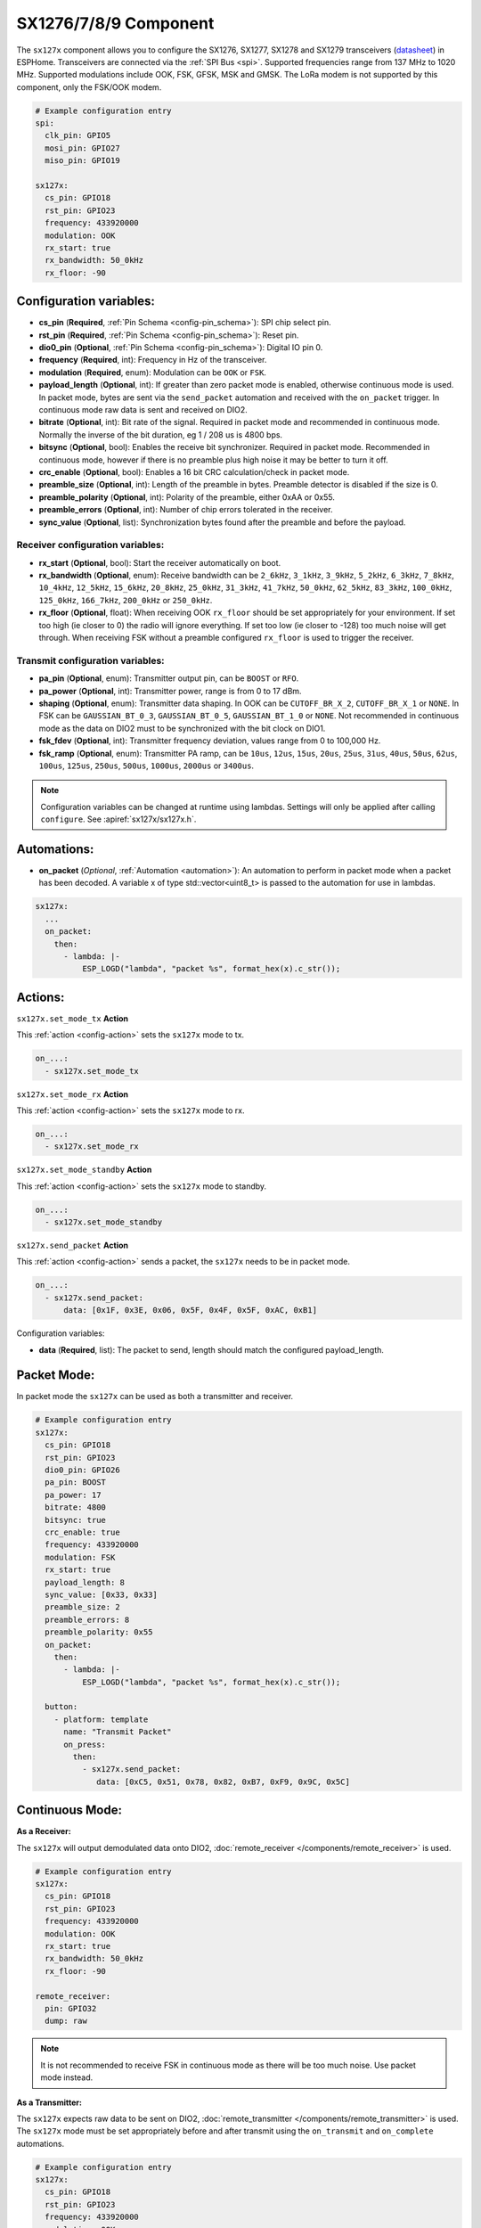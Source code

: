 SX1276/7/8/9 Component
================================================================

.. seo::
    :description: Instructions for setting up SX1276/SX1277/SX1278/SX1279 transceivers.
    :image: sx127x.jpg

The ``sx127x`` component allows you to configure the SX1276, SX1277, SX1278 and SX1279 transceivers
(`datasheet <https://www.semtech.com/products/wireless-rf/lora-connect/sx1278#documentation>`__) in
ESPHome. Transceivers are connected via the :ref:`SPI Bus <spi>`. Supported frequencies range from
137 MHz to 1020 MHz. Supported modulations include OOK, FSK, GFSK, MSK and GMSK. The LoRa modem is
not supported by this component, only the FSK/OOK modem.

.. figure:: images/sx127x-full.jpg
    :align: center
    :width: 40.0%

.. code-block:: yaml

    # Example configuration entry
    spi:
      clk_pin: GPIO5
      mosi_pin: GPIO27
      miso_pin: GPIO19

    sx127x:
      cs_pin: GPIO18
      rst_pin: GPIO23
      frequency: 433920000
      modulation: OOK
      rx_start: true
      rx_bandwidth: 50_0kHz
      rx_floor: -90

Configuration variables:
------------------------

- **cs_pin** (**Required**, :ref:`Pin Schema <config-pin_schema>`): SPI chip select pin.
- **rst_pin** (**Required**, :ref:`Pin Schema <config-pin_schema>`): Reset pin.
- **dio0_pin** (**Optional**, :ref:`Pin Schema <config-pin_schema>`): Digital IO pin 0.
- **frequency** (**Required**, int): Frequency in Hz of the transceiver.
- **modulation** (**Required**, enum): Modulation can be ``OOK`` or ``FSK``.
- **payload_length** (**Optional**, int): If greater than zero packet mode is enabled, otherwise
  continuous mode is used. In packet mode, bytes are sent via the ``send_packet`` automation and received
  with the ``on_packet`` trigger. In continuous mode raw data is sent and received on DIO2.
- **bitrate** (**Optional**, int): Bit rate of the signal. Required in packet mode and recommended
  in continuous mode. Normally the inverse of the bit duration, eg 1 / 208 us is 4800 bps.
- **bitsync** (**Optional**, bool): Enables the receive bit synchronizer. Required in packet mode.
  Recommended in continuous mode, however if there is no preamble plus high noise it may be better to
  turn it off.
- **crc_enable** (**Optional**, bool): Enables a 16 bit CRC calculation/check in packet mode.
- **preamble_size** (**Optional**, int): Length of the preamble in bytes. Preamble detector is disabled
  if the size is 0.
- **preamble_polarity** (**Optional**, int): Polarity of the preamble, either 0xAA or 0x55.
- **preamble_errors** (**Optional**, int): Number of chip errors tolerated in the receiver.
- **sync_value** (**Optional**, list): Synchronization bytes found after the preamble and before the
  payload.

Receiver configuration variables:
*********************************

- **rx_start** (**Optional**, bool): Start the receiver automatically on boot.
- **rx_bandwidth** (**Optional**, enum): Receive bandwidth can be ``2_6kHz``, ``3_1kHz``, ``3_9kHz``,
  ``5_2kHz``, ``6_3kHz``, ``7_8kHz``, ``10_4kHz``, ``12_5kHz``, ``15_6kHz``, ``20_8kHz``, ``25_0kHz``,
  ``31_3kHz``, ``41_7kHz``, ``50_0kHz``, ``62_5kHz``, ``83_3kHz``, ``100_0kHz``, ``125_0kHz``,
  ``166_7kHz``, ``200_0kHz`` or ``250_0kHz``.
- **rx_floor** (**Optional**, float): When receiving OOK ``rx_floor`` should be set appropriately for your
  environment. If set too high (ie closer to 0) the radio will ignore everything. If set too low
  (ie closer to -128) too much noise will get through. When receiving FSK without a preamble configured
  ``rx_floor`` is used to trigger the receiver.

Transmit configuration variables:
*********************************

- **pa_pin** (**Optional**, enum): Transmitter output pin, can be ``BOOST`` or ``RFO``.
- **pa_power** (**Optional**, int): Transmitter power, range is from 0 to 17 dBm.
- **shaping** (**Optional**, enum): Transmitter data shaping. In OOK can be ``CUTOFF_BR_X_2``,
  ``CUTOFF_BR_X_1`` or ``NONE``. In FSK can be ``GAUSSIAN_BT_0_3``, ``GAUSSIAN_BT_0_5``,
  ``GAUSSIAN_BT_1_0`` or ``NONE``. Not recommended in continuous mode as the data on DIO2
  must to be synchronized with the bit clock on DIO1.
- **fsk_fdev** (**Optional**, int): Transmitter frequency deviation, values range from 0 to 100,000 Hz.
- **fsk_ramp** (**Optional**, enum): Transmitter PA ramp, can be ``10us``, ``12us``, ``15us``,
  ``20us``, ``25us``, ``31us``, ``40us``, ``50us``, ``62us``, ``100us``, ``125us``, ``250us``, ``500us``,
  ``1000us``, ``2000us`` or ``3400us``.

.. note::

    Configuration variables can be changed at runtime using lambdas. Settings will only be applied
    after calling ``configure``. See :apiref:`sx127x/sx127x.h`.

Automations:
------------

- **on_packet** (*Optional*, :ref:`Automation <automation>`): An automation to perform in packet mode
  when a packet has been decoded. A variable x of type std::vector<uint8_t> is passed to the automation
  for use in lambdas.

.. code-block:: yaml

    sx127x:
      ...
      on_packet:
        then:
          - lambda: |-
              ESP_LOGD("lambda", "packet %s", format_hex(x).c_str());

Actions:
--------

``sx127x.set_mode_tx`` **Action**

This :ref:`action <config-action>` sets the ``sx127x`` mode to tx.

.. code-block:: yaml

    on_...:
      - sx127x.set_mode_tx

``sx127x.set_mode_rx`` **Action**

This :ref:`action <config-action>` sets the ``sx127x`` mode to rx.

.. code-block:: yaml

    on_...:
      - sx127x.set_mode_rx

``sx127x.set_mode_standby`` **Action**

This :ref:`action <config-action>` sets the ``sx127x`` mode to standby.

.. code-block:: yaml

    on_...:
      - sx127x.set_mode_standby

``sx127x.send_packet`` **Action**

This :ref:`action <config-action>` sends a packet, the ``sx127x`` needs to be in packet mode.

.. code-block:: yaml

    on_...:
      - sx127x.send_packet:
          data: [0x1F, 0x3E, 0x06, 0x5F, 0x4F, 0x5F, 0xAC, 0xB1]

Configuration variables:

- **data** (**Required**, list): The packet to send, length should match the configured
  payload_length.

Packet Mode:
------------

In packet mode the ``sx127x`` can be used as both a transmitter and receiver.

.. code-block:: yaml

    # Example configuration entry
    sx127x:
      cs_pin: GPIO18
      rst_pin: GPIO23
      dio0_pin: GPIO26
      pa_pin: BOOST
      pa_power: 17
      bitrate: 4800
      bitsync: true
      crc_enable: true
      frequency: 433920000
      modulation: FSK
      rx_start: true
      payload_length: 8
      sync_value: [0x33, 0x33]
      preamble_size: 2
      preamble_errors: 8
      preamble_polarity: 0x55
      on_packet:
        then:
          - lambda: |-
              ESP_LOGD("lambda", "packet %s", format_hex(x).c_str());

      button:
        - platform: template
          name: "Transmit Packet"
          on_press:
            then:
              - sx127x.send_packet:
                 data: [0xC5, 0x51, 0x78, 0x82, 0xB7, 0xF9, 0x9C, 0x5C]

Continuous Mode:
----------------

**As a Receiver:**

The ``sx127x`` will output demodulated data onto DIO2,
:doc:`remote_receiver </components/remote_receiver>` is used.

.. code-block:: yaml

    # Example configuration entry
    sx127x:
      cs_pin: GPIO18
      rst_pin: GPIO23
      frequency: 433920000
      modulation: OOK
      rx_start: true
      rx_bandwidth: 50_0kHz
      rx_floor: -90

    remote_receiver:
      pin: GPIO32
      dump: raw

.. note::

    It is not recommended to receive FSK in continuous mode as there will be too
    much noise. Use packet mode instead.

**As a Transmitter:**

The ``sx127x`` expects raw data to be sent on DIO2,
:doc:`remote_transmitter </components/remote_transmitter>` is used.
The ``sx127x`` mode must be set appropriately before and after transmit using the
``on_transmit`` and ``on_complete`` automations.

.. code-block:: yaml

    # Example configuration entry
    sx127x:
      cs_pin: GPIO18
      rst_pin: GPIO23
      frequency: 433920000
      modulation: OOK
      rx_start: false
      pa_pin: BOOST
      pa_power: 17

    remote_transmitter:
      pin: GPIO32
      carrier_duty_percent: 100%
      on_transmit:
        then:
          - sx127x.set_mode_tx
      on_complete:
        then:
          - sx127x.set_mode_standby

    button:
      - platform: template
        name: "Transmit Raw"
        on_press:
          then:
            - remote_transmitter.transmit_raw:
                code: [614, -614, 600, -614, 614, -614, 601, -614]

**As a Transmitter & Receiver:**

The shared ``pin`` should to be set to open-drain with a pullup. In
:doc:`remote_transmitter </components/remote_transmitter>` ``eot_level`` should be set to
``false``. In addition to setting the ``sx127x`` mode in ``on_transmit`` / ``on_complete``
the pin should be driven low before ``set_mode_tx`` and pulled high / released before
``set_mode_rx``.

.. code-block:: yaml

    # Example configuration entry
    sx127x:
      cs_pin: GPIO18
      rst_pin: GPIO23
      frequency: 433920000
      modulation: OOK
      rx_start: true
      rx_bandwidth: 50_0kHz
      rx_floor: -90
      pa_pin: BOOST
      pa_power: 17

    remote_receiver:
      id: rx_id
      pin:
        number: GPIO32
        mode:
          input: true
          output: true
          pullup: true
          open_drain: true
        allow_other_uses: true
      dump: raw

    remote_transmitter:
      id: tx_id
      pin:
        number: GPIO32
        mode:
          input: true
          output: true
          pullup: true
          open_drain: true
        allow_other_uses: true
      eot_level: false
      carrier_duty_percent: 100%
      on_transmit:
        then:
          - sx127x.set_mode_standby
          - lambda: 'id(tx_id)->digital_write(false);'
          - sx127x.set_mode_tx
      on_complete:
        then:
          - sx127x.set_mode_standby
          - lambda: 'id(tx_id)->digital_write(true);'
          - sx127x.set_mode_rx

    button:
      - platform: template
        name: "Transmit Raw"
        on_press:
          then:
            - remote_transmitter.transmit_raw:
                code: [614, -614, 600, -614, 614, -614, 601, -614]

See Also
--------

- :doc:`index`
- :doc:`/components/remote_transmitter`
- :doc:`/components/remote_receiver`
- :apiref:`sx127x/sx127x.h`
- :ghedit:`Edit`
